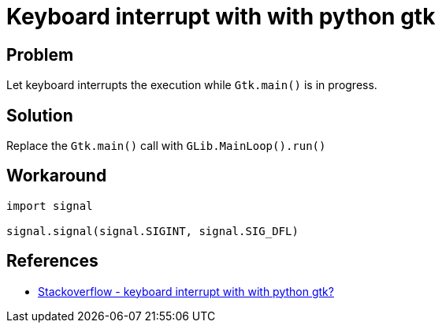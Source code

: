 = Keyboard interrupt with with python gtk

:Module:        signal, Gtk, GLib
:Tag:           keyboard, interrupt, mainloop

// END-OF-HEADER. DO NOT MODIFY OR DELETE THIS LINE


== Problem

Let keyboard interrupts the execution while `Gtk.main()` is in progress.

== Solution

Replace the `Gtk.main()` call with `GLib.MainLoop().run()`

== Workaround

[source, python]
----
import signal

signal.signal(signal.SIGINT, signal.SIG_DFL)
----


== References

* http://stackoverflow.com/questions/16410852/keyboard-interrupt-with-with-python-gtk[Stackoverflow - keyboard interrupt with with python gtk?]
